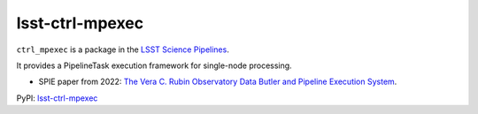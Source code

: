 ################
lsst-ctrl-mpexec
################

.. image:: https://img.shields.io/pypi/v/lsst-ctrl-mpexec.svg
    :target: https://pypi.org/project/lsst-ctrl-mpexec/
.. image:: https://codecov.io/gh/lsst/ctrl_mpexec/branch/main/graph/badge.svg?token=P8UFFVTC4I
 :target: https://codecov.io/gh/lsst/ctrl_mpexec

``ctrl_mpexec`` is a package in the `LSST Science Pipelines <https://pipelines.lsst.io>`_.

It provides a PipelineTask execution framework for single-node processing.

* SPIE paper from 2022: `The Vera C. Rubin Observatory Data Butler and Pipeline Execution System <https://arxiv.org/abs/2206.14941>`_.

PyPI: `lsst-ctrl-mpexec <https://pypi.org/project/lsst-ctrl-mpexec/>`_
